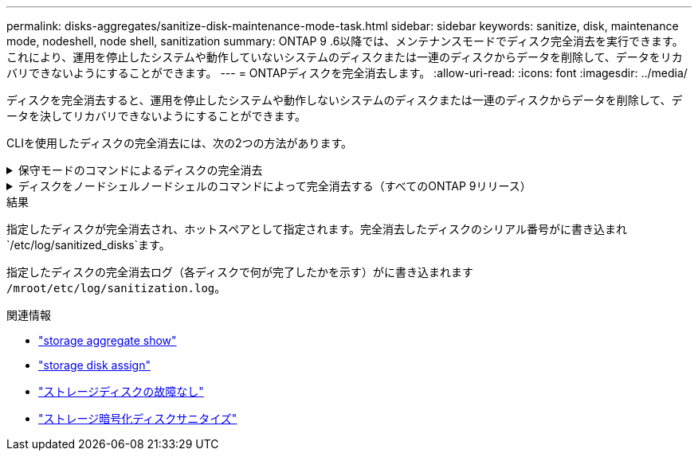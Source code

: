 ---
permalink: disks-aggregates/sanitize-disk-maintenance-mode-task.html 
sidebar: sidebar 
keywords: sanitize, disk, maintenance mode, nodeshell, node shell, sanitization 
summary: ONTAP 9 .6以降では、メンテナンスモードでディスク完全消去を実行できます。これにより、運用を停止したシステムや動作していないシステムのディスクまたは一連のディスクからデータを削除して、データをリカバリできないようにすることができます。 
---
= ONTAPディスクを完全消去します。
:allow-uri-read: 
:icons: font
:imagesdir: ../media/


[role="lead"]
ディスクを完全消去すると、運用を停止したシステムや動作しないシステムのディスクまたは一連のディスクからデータを削除して、データを決してリカバリできないようにすることができます。

CLIを使用したディスクの完全消去には、次の2つの方法があります。

.保守モードのコマンドによるディスクの完全消去
[%collapsible]
====
ONTAP 9 .6以降では、メンテナンスモードでディスク完全消去を実行できます。

.開始する前に
* Self-Encrypting Disk（SED；自己暗号化ディスク）を使用することはできません。
+
SEDを完全消去するには、コマンドを使用する必要があります `storage encryption disk sanitize`。

+
link:../encryption-at-rest/index.html["保存データの暗号化"]

+
の詳細については `storage encryption disk sanitize`、をlink:https://docs.netapp.com/us-en/ontap-cli/storage-encryption-disk-sanitize.html["ONTAPコマンド リファレンス"^]参照してください。



.手順
. メンテナンスモードでブートします。
+
.. と入力して、現在のシェルを終了し `halt`ます。
+
Loaderプロンプトが表示されます。

.. と入力して保守モードに切り替え `boot_ontap maint`ます。
+
いくつかの情報が表示されると、メンテナンスモードのプロンプトが表示されます。



. 完全消去するディスクがパーティショニングされている場合は、各ディスクのパーティショニングを解除します。
+

NOTE: ディスクのパーティショニングを解除するコマンドはdiagレベルでのみ使用でき、NetAppサポートから指示があった場合にのみ実行してください。続行する前に、NetAppサポートに問い合わせることを強く推奨します。ナレッジベースの記事も参照できます。link:https://kb.netapp.com/Advice_and_Troubleshooting/Data_Storage_Systems/FAS_Systems/How_to_unpartition_a_spare_drive_in_ONTAP["ONTAP でスペアドライブのパーティショニングを解除する方法"^]

+
`disk unpartition <disk_name>`

. 指定したディスクを完全消去します。
+
`disk sanitize start [-p <pattern1>|-r [-p <pattern2>|-r [-p <pattern3>|-r]]] [-c <cycle_count>] <disk_list>`

+

NOTE: 完全消去中は、ノードの電源をオフにしたり、ストレージの接続を切断したり、ターゲットディスクを取り外したりしないでください。完全消去のフォーマットフェーズで処理が中断された場合は、ディスクを完全消去してスペアプールに戻す前に、フォーマットフェーズを再開して完了する必要があります。完全消去プロセスを中止する必要がある場合は、コマンドを使用します `disk sanitize abort`。指定したディスクで完全消去のフォーマットフェーズが進行中の場合、フェーズが完了するまで中止は実行されません。

+
 `-p` `<pattern1>` `-p` `<pattern2>` `-p` `<pattern3>`1~3サイクルのユーザ定義の上書きパターンを16進数で指定します。このパターンは、完全消去するディスクに順に適用されます。デフォルトのパターンは3つのパスで、最初のパスに0x55、2番目のパスに0xaa、3番目のパスに0x3Cを使用します。

+
`-r`パターン化された上書きを、一部またはすべてのパスのランダムな上書きに置き換えます。

+
`-c` `<cycle_count>`指定した上書きパターンを適用する回数を指定します。デフォルト値は1サイクルです。最大値は7サイクルです。

+
`<disk_list>`完全消去するスペアディスクのIDを、スペースで区切って指定します。

. 必要に応じて、ディスク完全消去プロセスのステータスを確認します。
+
`disk sanitize status [<disk_list>]`

. 完全消去プロセスが完了したら、各ディスクのディスクをスペアステータスに戻します。
+
`disk sanitize release <disk_name>`

. メンテナンスモードを終了します。


====
.ディスクをノードシェルノードシェルのコマンドによって完全消去する（すべてのONTAP 9リリース）
[%collapsible]
====
ノードでノードシェルコマンドを使用してディスク完全消去機能を有効にしたあとに無効にすることはできません。

.開始する前に
* ディスクはスペアディスクである必要があります。ノードに所有されていて、ローカル階層で使用されていないディスクである必要があります。
+
ディスクがパーティショニングされている場合、どちらのパーティションもローカル階層で使用できません。

* Self-Encrypting Disk（SED；自己暗号化ディスク）を使用することはできません。
+
SEDを完全消去するには、コマンドを使用する必要があります `storage encryption disk sanitize`。

+
link:../encryption-at-rest/index.html["保存データの暗号化"]

* ストレージプールに含めることはできません。


.手順
. 完全消去するディスクがパーティショニングされている場合は、各ディスクのパーティショニングを解除します。
+
--

NOTE: ディスクのパーティショニングを解除するコマンドはdiagレベルでのみ使用でき、NetAppサポートから指示があった場合にのみ実行してください。**続行する前に、ネットアップサポートにお問い合わせください。**ナレッジベースの記事も参照できますlink:https://kb.netapp.com/Advice_and_Troubleshooting/Data_Storage_Systems/FAS_Systems/How_to_unpartition_a_spare_drive_in_ONTAP["ONTAP でスペアドライブのパーティショニングを解除する方法"^]。

--
+
`disk unpartition <disk_name>`

. 完全消去するディスクを所有するノードのノードシェルに切り替えます。
+
`system node run -node <node_name>`

. ディスク完全消去を有効にします。
+
`options licensed_feature.disk_sanitization.enable on`

+
このコマンドは取り消すことができないため、確認を求められます。

. ノードシェルのadvanced権限レベルに切り替えます。
+
`priv set advanced`

. 指定したディスクを完全消去します。
+
`disk sanitize start [-p <pattern1>|-r [-p <pattern2>|-r [-p <pattern3>|-r]]] [-c <cycle_count>] <disk_list>`

+

NOTE: 完全消去中は、ノードの電源をオフにしたり、ストレージの接続を切断したり、ターゲットディスクを取り外したりしないでください。完全消去のフォーマットフェーズで処理が中断された場合は、ディスクを完全消去してスペアプールに戻す前に、フォーマットフェーズを再開して完了する必要があります。完全消去プロセスを中止する必要がある場合は、 disk sanitize abort コマンドを使用します。指定したディスクで完全消去のフォーマットフェーズが進行中の場合、フェーズが完了するまで中止は実行されません。

+
`-p <pattern1> -p <pattern2> -p <pattern3>`1~3サイクルのユーザ定義の上書きパターンを16進数で指定します。このパターンは、完全消去するディスクに順に適用されます。デフォルトのパターンは3つのパスで、最初のパスに0x55、2番目のパスに0xaa、3番目のパスに0x3Cを使用します。

+
`-r`パターン化された上書きを、一部またはすべてのパスのランダムな上書きに置き換えます。

+
`-c <cycle_count>`指定した上書きパターンを適用する回数を指定します。

+
デフォルト値は1サイクルです。最大値は7サイクルです。

+
`<disk_list>`完全消去するスペアディスクのIDを、スペースで区切って指定します。

. ディスク完全消去プロセスのステータスを確認するには、次のコマンドを入力します。
+
`disk sanitize status [<disk_list>]`

. 完全消去プロセスが完了したら、ディスクのステータスをスペアに戻します。
+
`disk sanitize release <disk_name>`

. ノードシェルのadmin権限レベルに戻ります。
+
`priv set admin`

. ONTAP CLIに戻ります。
+
`exit`

. すべてのディスクがスペアステータスに戻ったかどうかを確認します。
+
`storage aggregate show-spare-disks`

+
[cols="1,2"]
|===


| 状況 | そしたら...。 


| 完全消去したすべてのディスクがスペアとして表示される | これで終わりです。ディスクが完全消去され、スペアステータスになります。 


| 完全消去した一部のディスクがスペアとして表示されない  a| 
次の手順を実行します。

.. advanced権限モードに切り替えます。
+
`set -privilege advanced`

.. 完全消去した未割り当てのディスクを各ディスクの適切なノードに割り当てます。
+
`storage disk assign -disk <disk_name> -owner <node_name>`

.. 各ディスクのディスクをスペア状態に戻します。
+
`storage disk unfail -disk <disk_name> -s -q`

.. adminモードに戻ります。
+
`set -privilege admin`



|===
+
の詳細については `storage aggregate show-spare-disks`、をlink:https://docs.netapp.com/us-en/ontap-cli/storage-aggregate-show-spare-disks.html["ONTAPコマンド リファレンス"^]参照してください。



====
.結果
指定したディスクが完全消去され、ホットスペアとして指定されます。完全消去したディスクのシリアル番号がに書き込まれ `/etc/log/sanitized_disks`ます。

指定したディスクの完全消去ログ（各ディスクで何が完了したかを示す）がに書き込まれます `/mroot/etc/log/sanitization.log`。

.関連情報
* link:https://docs.netapp.com/us-en/ontap-cli/search.html?q=storage+aggregate+show["storage aggregate show"^]
* link:https://docs.netapp.com/us-en/ontap-cli/storage-disk-assign.html["storage disk assign"^]
* link:https://docs.netapp.com/us-en/ontap-cli/storage-disk-unfail.html["ストレージディスクの故障なし"^]
* link:https://docs.netapp.com/us-en/ontap-cli/storage-encryption-disk-sanitize.html["ストレージ暗号化ディスクサニタイズ"^]

